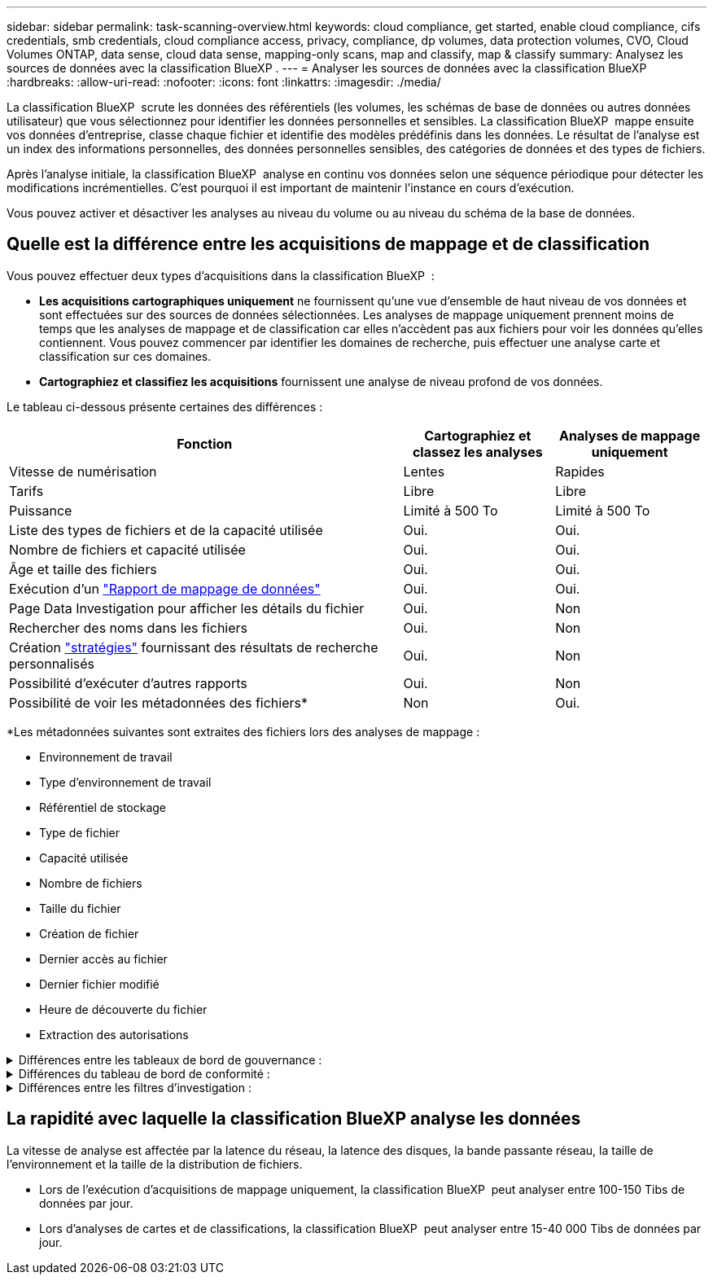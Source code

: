 ---
sidebar: sidebar 
permalink: task-scanning-overview.html 
keywords: cloud compliance, get started, enable cloud compliance, cifs credentials, smb credentials, cloud compliance access, privacy, compliance, dp volumes, data protection volumes, CVO, Cloud Volumes ONTAP, data sense, cloud data sense, mapping-only scans, map and classify, map & classify 
summary: Analysez les sources de données avec la classification BlueXP . 
---
= Analyser les sources de données avec la classification BlueXP 
:hardbreaks:
:allow-uri-read: 
:nofooter: 
:icons: font
:linkattrs: 
:imagesdir: ./media/


[role="lead"]
La classification BlueXP  scrute les données des référentiels (les volumes, les schémas de base de données ou autres données utilisateur) que vous sélectionnez pour identifier les données personnelles et sensibles. La classification BlueXP  mappe ensuite vos données d'entreprise, classe chaque fichier et identifie des modèles prédéfinis dans les données. Le résultat de l'analyse est un index des informations personnelles, des données personnelles sensibles, des catégories de données et des types de fichiers.

Après l'analyse initiale, la classification BlueXP  analyse en continu vos données selon une séquence périodique pour détecter les modifications incrémentielles. C'est pourquoi il est important de maintenir l'instance en cours d'exécution.

Vous pouvez activer et désactiver les analyses au niveau du volume ou au niveau du schéma de la base de données.



== Quelle est la différence entre les acquisitions de mappage et de classification

Vous pouvez effectuer deux types d'acquisitions dans la classification BlueXP  :

* **Les acquisitions cartographiques uniquement** ne fournissent qu'une vue d'ensemble de haut niveau de vos données et sont effectuées sur des sources de données sélectionnées. Les analyses de mappage uniquement prennent moins de temps que les analyses de mappage et de classification car elles n'accèdent pas aux fichiers pour voir les données qu'elles contiennent. Vous pouvez commencer par identifier les domaines de recherche, puis effectuer une analyse carte et classification sur ces domaines.
* **Cartographiez et classifiez les acquisitions** fournissent une analyse de niveau profond de vos données.


Le tableau ci-dessous présente certaines des différences :

[cols="47,18,18"]
|===
| Fonction | Cartographiez et classez les analyses | Analyses de mappage uniquement 


| Vitesse de numérisation | Lentes | Rapides 


| Tarifs | Libre | Libre 


| Puissance | Limité à 500 To | Limité à 500 To 


| Liste des types de fichiers et de la capacité utilisée | Oui. | Oui. 


| Nombre de fichiers et capacité utilisée | Oui. | Oui. 


| Âge et taille des fichiers | Oui. | Oui. 


| Exécution d'un link:task-controlling-governance-data.html#data-mapping-report["Rapport de mappage de données"] | Oui. | Oui. 


| Page Data Investigation pour afficher les détails du fichier | Oui. | Non 


| Rechercher des noms dans les fichiers | Oui. | Non 


| Création link:task-using-policies.html["stratégies"] fournissant des résultats de recherche personnalisés | Oui. | Non 


| Possibilité d'exécuter d'autres rapports | Oui. | Non 


| Possibilité de voir les métadonnées des fichiers* | Non | Oui. 
|===
*Les métadonnées suivantes sont extraites des fichiers lors des analyses de mappage :

* Environnement de travail
* Type d'environnement de travail
* Référentiel de stockage
* Type de fichier
* Capacité utilisée
* Nombre de fichiers
* Taille du fichier
* Création de fichier
* Dernier accès au fichier
* Dernier fichier modifié
* Heure de découverte du fichier
* Extraction des autorisations


.Différences entre les tableaux de bord de gouvernance :
[%collapsible]
====
[cols="40,25,25"]
|===
| Fonction | Cartographiez et classez | Carte 


| Les données obsolètes | Oui. | Oui. 


| Données non commerciales | Oui. | Oui. 


| Fichiers dupliqués | Oui. | Oui. 


| Des règles prédéfinies | Oui. | Non 


| Règles personnalisées | Oui. | Oui. 


| Rapport DDA | Oui. | Oui. 


| Rapport de mappage | Oui. | Oui. 


| Détection du niveau de sensibilité | Oui. | Non 


| Données sensibles avec autorisations étendues | Oui. | Non 


| Ouvrez les autorisations | Oui. | Oui. 


| Âge des données | Oui. | Oui. 


| Taille des données | Oui. | Oui. 


| Catégories | Oui. | Non 


| Types de fichiers | Oui. | Oui. 
|===
====
.Différences du tableau de bord de conformité :
[%collapsible]
====
[cols="40,25,25"]
|===
| Fonction | Cartographiez et classez | Carte 


| Informations personnelles | Oui. | Non 


| Informations personnelles sensibles | Oui. | Non 


| Rapport sur l'évaluation des risques en matière de confidentialité | Oui. | Non 


| Rapport HIPAA | Oui. | Non 


| Rapport PCI DSS | Oui. | Non 
|===
====
.Différences entre les filtres d'investigation :
[%collapsible]
====
[cols="40,25,25"]
|===
| Fonction | Cartographiez et classez | Carte 


| Stratégies | Oui. | Oui. 


| Type d'environnement de travail | Oui. | Oui. 


| Environnement de travail | Oui. | Oui. 


| Référentiel de stockage | Oui. | Oui. 


| Type de fichier | Oui. | Oui. 


| Taille du fichier | Oui. | Oui. 


| Heure de création | Oui. | Oui. 


| Heure découverte | Oui. | Oui. 


| Dernière modification | Oui. | Oui. 


| Dernier accès | Oui. | Oui. 


| Ouvrez les autorisations | Oui. | Oui. 


| Chemin du répertoire de fichiers | Oui. | Oui. 


| Catégorie | Oui. | Non 


| Niveau de sensibilité | Oui. | Non 


| Nombre d'identificateurs | Oui. | Non 


| Données personnelles | Oui. | Non 


| Données personnelles sensibles | Oui. | Non 


| Sujet des données | Oui. | Non 


| Doublons | Oui. | Oui. 


| Statut de classification | Oui. | Le statut est toujours « informations limitées » 


| Événement d'analyse d'acquisition | Oui. | Oui. 


| Hachage de fichier | Oui. | Oui. 


| Nombre d'utilisateurs ayant accès | Oui. | Oui. 


| Autorisations utilisateur/groupe | Oui. | Oui. 


| Propriétaire du fichier | Oui. | Oui. 


| Type de répertoire | Oui. | Oui. 
|===
====


== La rapidité avec laquelle la classification BlueXP analyse les données

La vitesse de analyse est affectée par la latence du réseau, la latence des disques, la bande passante réseau, la taille de l'environnement et la taille de la distribution de fichiers.

* Lors de l'exécution d'acquisitions de mappage uniquement, la classification BlueXP  peut analyser entre 100-150 Tibs de données par jour.
* Lors d'analyses de cartes et de classifications, la classification BlueXP  peut analyser entre 15-40 000 Tibs de données par jour.

